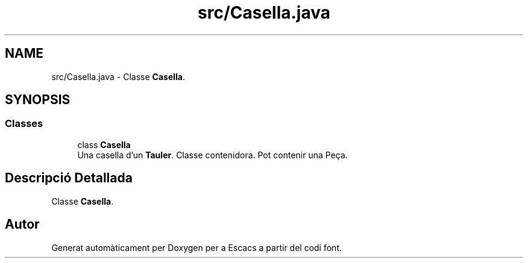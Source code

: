 .TH "src/Casella.java" 3 "Dl Jun 1 2020" "Version v3" "Escacs" \" -*- nroff -*-
.ad l
.nh
.SH NAME
src/Casella.java \- Classe \fBCasella\fP\&.  

.SH SYNOPSIS
.br
.PP
.SS "Classes"

.in +1c
.ti -1c
.RI "class \fBCasella\fP"
.br
.RI "Una casella d'un \fBTauler\fP\&. Classe contenidora\&. Pot contenir una Peça\&. "
.in -1c
.SH "Descripció Detallada"
.PP 
Classe \fBCasella\fP\&. 


.SH "Autor"
.PP 
Generat automàticament per Doxygen per a Escacs a partir del codi font\&.
